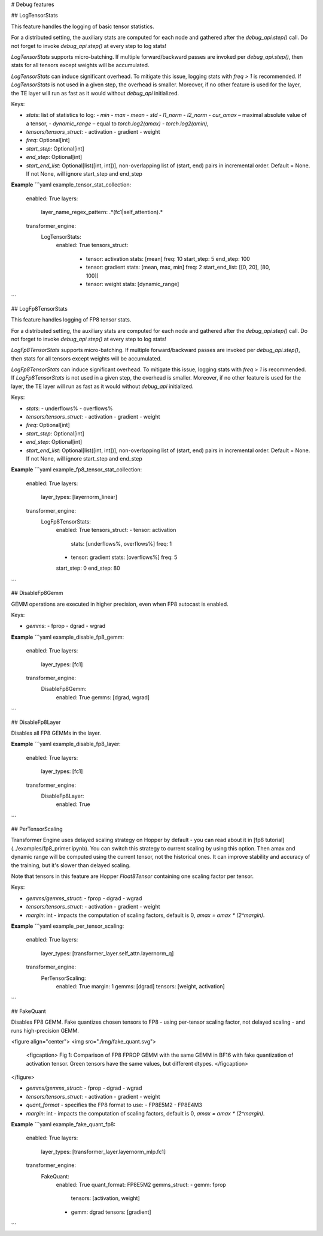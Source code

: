 # Debug features

## LogTensorStats

This feature handles the logging of basic tensor statistics.  

For a distributed setting, the auxiliary stats are computed for each node and gathered after the `debug_api.step()` call. Do not forget to invoke `debug_api.step()` at every step to log stats!  

`LogTensorStats` supports micro-batching. If multiple forward/backward passes are invoked per `debug_api.step()`, then stats for all tensors except weights will be accumulated.  

`LogTensorStats` can induce significant overhead. To mitigate this issue, logging stats with `freq > 1` is recommended. If `LogTensorStats` is not used in a given step, the overhead is smaller. Moreover, if no other feature is used for the layer, the TE layer will run as fast as it would without `debug_api` initialized.  

Keys:

- `stats`: list of statistics to log:
  - `min`
  - `max`
  - `mean`
  - `std`
  - `l1_norm`
  - `l2_norm`
  - `cur_amax` – maximal absolute value of a tensor,
  - `dynamic_range` – equal to `torch.log2(amax) - torch.log2(amin)`,
- `tensors/tensors_struct`: 
  - activation
  - gradient
  - weight
- `freq`: Optional[int]
- `start_step`: Optional[int]
- `end_step`: Optional[int]
- `start_end_list`: Optional[list([int, int])], non-overlapping list of (start, end) pairs in incremental order. Default = None. If not None, will ignore start_step and end_step

**Example**
```yaml
example_tensor_stat_collection:
  enabled: True
  layers:
    layer_name_regex_pattern: .*(fc1|self_attention).*
  transformer_engine:
    LogTensorStats:
      enabled: True
      tensors_struct:
        - tensor: activation
          stats: [mean]
          freq: 10
          start_step: 5
          end_step: 100
        - tensor: gradient
          stats: [mean, max, min]
          freq: 2
          start_end_list: [[0, 20], [80, 100]]
        - tensor: weight
          stats: [dynamic_range]
```



## LogFp8TensorStats

This feature handles logging of FP8 tensor stats. 


For a distributed setting, the auxiliary stats are computed for each node and gathered after the `debug_api.step()` call. Do not forget to invoke `debug_api.step()` at every step to log stats!  

`LogFp8TensorStats` supports micro-batching. If multiple forward/backward passes are invoked per `debug_api.step()`, then stats for all tensors except weights will be accumulated.  

`LogFp8TensorStats` can induce significant overhead. To mitigate this issue, logging stats with `freq > 1` is recommended. If `LogFp8TensorStats` is not used in a given step, the overhead is smaller. Moreover, if no other feature is used for the layer, the TE layer will run as fast as it would without `debug_api` initialized.  


Keys:

- `stats`:
  - underflows%
  - overflows%
- `tensors/tensors_struct`: 
  - activation
  - gradient
  - weight
- `freq`: Optional[int]
- `start_step`: Optional[int]
- `end_step`: Optional[int]
- `start_end_list`: Optional[list([int, int])], non-overlapping list of (start, end) pairs in incremental order. Default = None. If not None, will ignore start_step and end_step

**Example**
```yaml
example_fp8_tensor_stat_collection:
  enabled: True
  layers:
    layer_types: [layernorm_linear]
  transformer_engine:
    LogFp8TensorStats:
        enabled: True
        tensors_struct: 
        - tensor: activation
          stats: [underflows%, overflows%]
          freq: 1
        - tensor: gradient
          stats: [overflows%]
          freq: 5
        start_step: 0
        end_step: 80
```

## DisableFp8Gemm

GEMM operations are executed in higher precision, even when FP8 autocast is enabled.

Keys:

- `gemms`: 
  - fprop
  - dgrad
  - wgrad

**Example**
```yaml
example_disable_fp8_gemm:
  enabled: True
  layers:
    layer_types: [fc1]
  transformer_engine:
    DisableFp8Gemm:
      enabled: True
      gemms: [dgrad, wgrad]
```



## DisableFp8Layer

Disables all FP8 GEMMs in the layer.


**Example**
```yaml
example_disable_fp8_layer:
  enabled: True
  layers:
    layer_types: [fc1]
  transformer_engine:
    DisableFp8Layer:
      enabled: True
```

## PerTensorScaling

Transformer Engine uses delayed scaling strategy on Hopper by default - you can read about it in [fp8 tutorial](../examples/fp8_primer.ipynb).
You can switch this strategy to current scaling by using this option. Then amax and dynamic range will be computed using the current tensor, not the historical ones. It can improve stability and accuracy of the training, but it's slower than delayed scaling. 

Note that tensors in this feature are Hopper `Float8Tensor` containing one scaling factor per tensor.


Keys:

- `gemms/gemms_struct`:
  - fprop
  - dgrad
  - wgrad
- `tensors/tensors_struct`:
  - activation
  - gradient
  - weight
- `margin`: int - impacts the computation of scaling factors, default is 0, `amax = amax * (2^margin)`.

**Example**
```yaml
example_per_tensor_scaling:
  enabled: True
  layers:
    layer_types: [transformer_layer.self_attn.layernorm_q]
  transformer_engine:
      PerTensorScaling:
        enabled: True
        margin: 1
        gemms: [dgrad]
        tensors: [weight, activation]
```



## FakeQuant

Disables FP8 GEMM. Fake quantizes chosen tensors to FP8 - using per-tensor scaling factor, not delayed scaling - and runs high-precision GEMM.

<figure align="center">
<img src="./img/fake_quant.svg">
    <figcaption> Fig 1: Comparison of FP8 FPROP GEMM with the same GEMM in BF16 with fake quantization of activation tensor. Green tensors have the same values, but different dtypes. </figcaption>
</figure>

- `gemms/gemms_struct`: 
  - fprop
  - dgrad
  - wgrad
- `tensors/tensors_struct`:
  - activation
  - gradient
  - weight
- `quant_format` - specifies the FP8 format to use: 
  - FP8E5M2
  - FP8E4M3
- `margin`: int - impacts the computation of scaling factors, default is 0, `amax = amax * (2^margin)`.

**Example**
```yaml
example_fake_quant_fp8:
  enabled: True
  layers:
    layer_types: [transformer_layer.layernorm_mlp.fc1]
  transformer_engine:
      FakeQuant:
        enabled: True
        quant_format: FP8E5M2
        gemms_struct:
        - gemm: fprop
          tensors: [activation, weight]
        - gemm: dgrad
          tensors: [gradient]
```